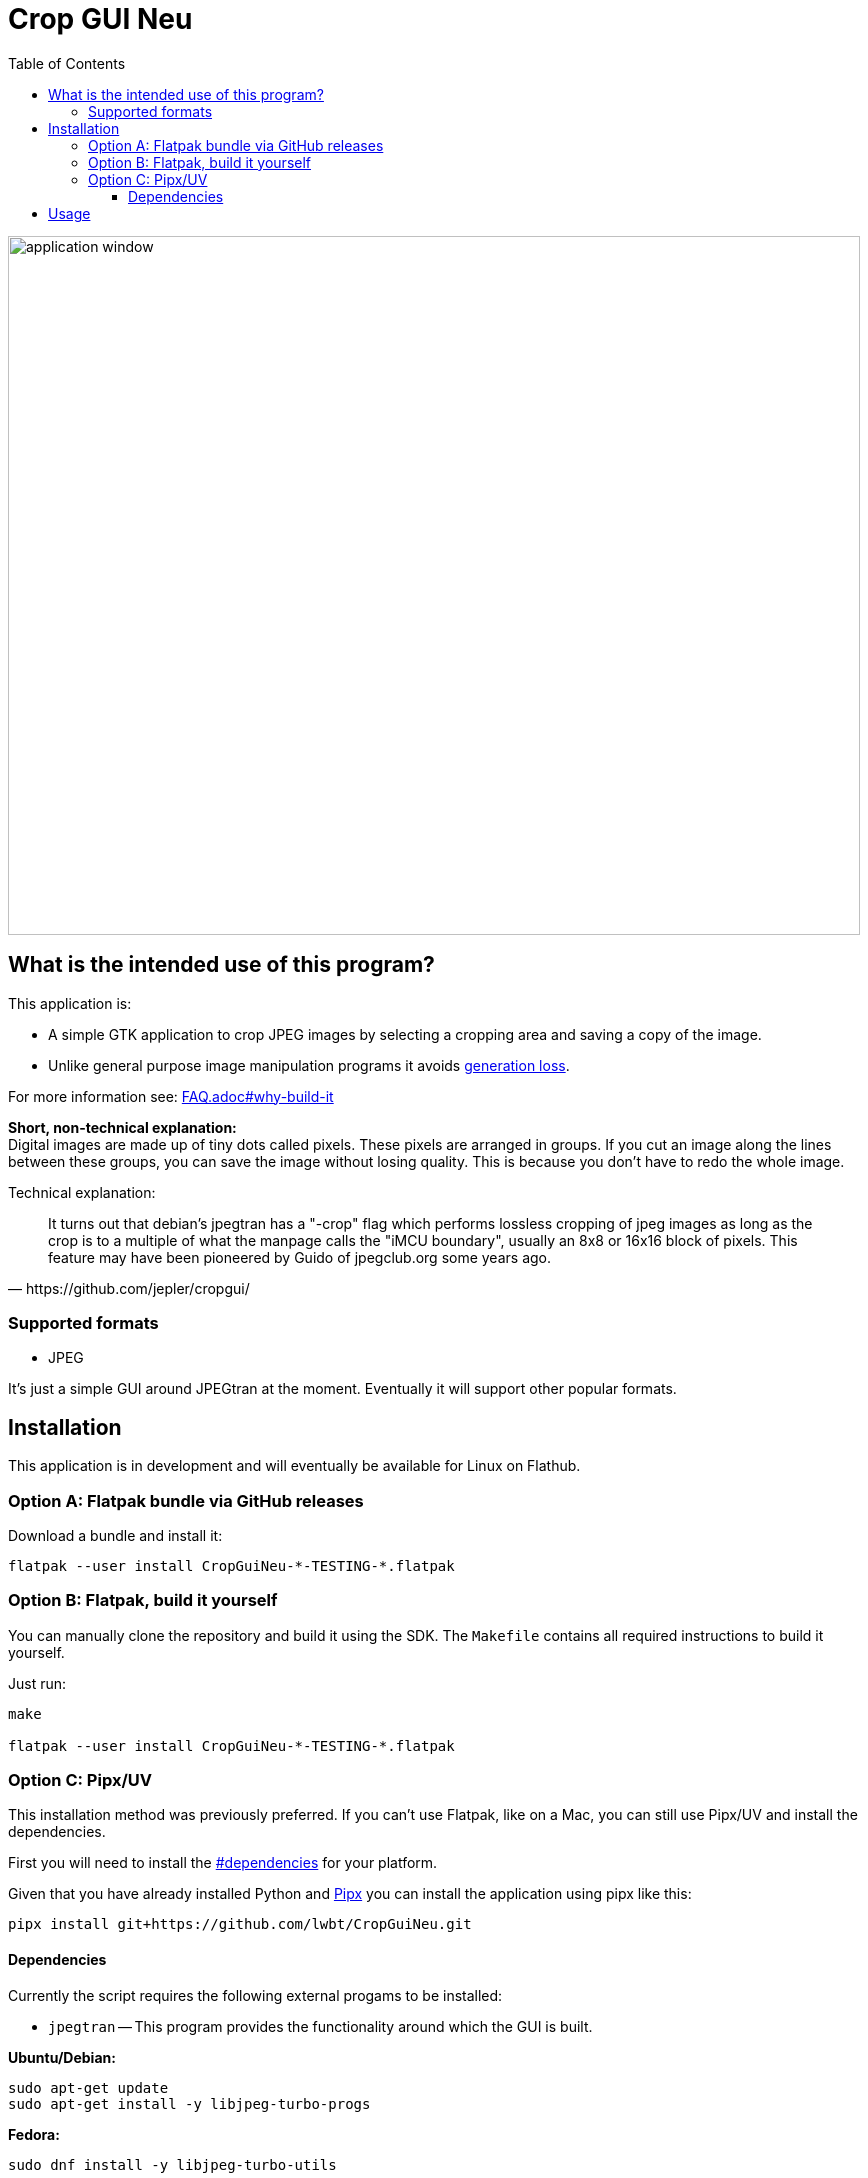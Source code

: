 = Crop GUI Neu
:hide-uri-scheme:
// Enable keyboard macros
:experimental:
:toc:
:toclevels: 4
:icons: font
:note-caption: ℹ️
:tip-caption: 💡
:warning-caption: ⚠️
:caution-caption: 🔥
:important-caption: ❗

image::/assets/Screenshot_from_2024-08-09_14-22-34_crop-gui-neu.png[application window,852,699]

== What is the intended use of this program?

This application is:

* A simple GTK application to crop JPEG images by selecting a cropping area and saving a copy of the image.
* Unlike general purpose image manipulation programs it avoids https://en.wikipedia.org/wiki/Generation_loss[generation loss].

For more information see: link:FAQ.adoc#why-build-it[]

*Short, non-technical explanation:* +
Digital images are made up of tiny dots called pixels. These pixels are
arranged in groups. If you cut an image along the lines between these groups,
you can save the image without losing quality. This is because you don't have
to redo the whole image.

Technical explanation:

[quote,https://github.com/jepler/cropgui/]
____
It turns out that debian's jpegtran has a "-crop" flag which performs lossless
cropping of jpeg images as long as the crop is to a multiple of what the
manpage calls the "iMCU boundary", usually an 8x8 or 16x16 block of pixels.
This feature may have been pioneered by Guido of jpegclub.org some years ago.
____

=== Supported formats

* JPEG

It's just a simple GUI around JPEGtran at the moment.
Eventually it will support other popular formats.

== Installation

This application is in development and will eventually be available for Linux on Flathub.

=== Option A: Flatpak bundle via GitHub releases

.Download a bundle and install it:
[source,bash]
----
flatpak --user install CropGuiNeu-*-TESTING-*.flatpak
----

=== Option B: Flatpak, build it yourself

You can manually clone the repository and build it using the SDK.
The `Makefile` contains all required instructions to build it yourself.

.Just run:
[source,bash]
----
make

flatpak --user install CropGuiNeu-*-TESTING-*.flatpak
----

=== Option C: Pipx/UV

This installation method was previously preferred.
If you can't use Flatpak, like on a Mac, you can still use Pipx/UV and install the dependencies.

First you will need to install the link:#dependencies[] for your platform.

Given that you have already installed Python and
https://pipx.pypa.io/stable/installation/[Pipx]
you can install the application using pipx like this:

[source,bash]
----
pipx install git+https://github.com/lwbt/CropGuiNeu.git
----

==== Dependencies

Currently the script requires the following external progams to be installed:

* `jpegtran` -- This program provides the functionality around which the GUI is built.

*Ubuntu/Debian:*

[source,bash]
----
sudo apt-get update
sudo apt-get install -y libjpeg-turbo-progs
----

*Fedora:*

[source,bash]
----
sudo dnf install -y libjpeg-turbo-utils
----

*Arch Linux:*

[source,bash]
----
sudo pacman -S libjpeg-turbo
----

*macOS using Homebrew:*

[source,bash]
----
brew install libjpeg-turbo
----

== Usage

[source,bash]
----
$ crop_gui_neu --help
usage: crop_gui_neu [-h] [image]

Crop a JPEG image using a GUI.

positional arguments:
  image       Path to the JPEG image to crop
----

If you installed the application through Flatpak you should be able to run it with:

[source,bash]
----
flatpak --user run io.github.lwbt.CropGuiNeu
----
